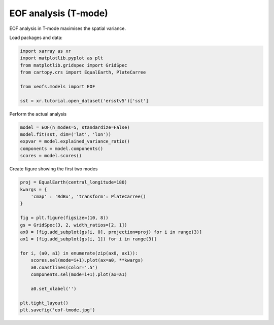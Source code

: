 
.. DO NOT EDIT.
.. THIS FILE WAS AUTOMATICALLY GENERATED BY SPHINX-GALLERY.
.. TO MAKE CHANGES, EDIT THE SOURCE PYTHON FILE:
.. "auto_examples/1eof/plot_eof-tmode.py"
.. LINE NUMBERS ARE GIVEN BELOW.

.. only:: html

    .. note::
        :class: sphx-glr-download-link-note

        :ref:`Go to the end <sphx_glr_download_auto_examples_1eof_plot_eof-tmode.py>`
        to download the full example code

.. rst-class:: sphx-glr-example-title

.. _sphx_glr_auto_examples_1eof_plot_eof-tmode.py:


EOF analysis (T-mode)
========================

EOF analysis in T-mode maximises the spatial variance.

Load packages and data:

.. GENERATED FROM PYTHON SOURCE LINES 9-18

.. code-block:: default

    import xarray as xr
    import matplotlib.pyplot as plt
    from matplotlib.gridspec import GridSpec
    from cartopy.crs import EqualEarth, PlateCarree

    from xeofs.models import EOF

    sst = xr.tutorial.open_dataset('ersstv5')['sst']








.. GENERATED FROM PYTHON SOURCE LINES 19-20

Perform the actual analysis

.. GENERATED FROM PYTHON SOURCE LINES 20-27

.. code-block:: default


    model = EOF(n_modes=5, standardize=False)
    model.fit(sst, dim=('lat', 'lon'))
    expvar = model.explained_variance_ratio()
    components = model.components()
    scores = model.scores()








.. GENERATED FROM PYTHON SOURCE LINES 28-29

Create figure showing the first two modes

.. GENERATED FROM PYTHON SOURCE LINES 29-49

.. code-block:: default


    proj = EqualEarth(central_longitude=180)
    kwargs = {
        'cmap' : 'RdBu', 'transform': PlateCarree()
    }

    fig = plt.figure(figsize=(10, 8))
    gs = GridSpec(3, 2, width_ratios=[2, 1])
    ax0 = [fig.add_subplot(gs[i, 0], projection=proj) for i in range(3)]
    ax1 = [fig.add_subplot(gs[i, 1]) for i in range(3)]

    for i, (a0, a1) in enumerate(zip(ax0, ax1)):
        scores.sel(mode=i+1).plot(ax=a0, **kwargs)
        a0.coastlines(color='.5')
        components.sel(mode=i+1).plot(ax=a1)

        a0.set_xlabel('')

    plt.tight_layout()
    plt.savefig('eof-tmode.jpg')



.. image-sg:: /auto_examples/1eof/images/sphx_glr_plot_eof-tmode_001.png
   :alt: mode = 1, mode = 2, mode = 3, mode = 1, mode = 2, mode = 3
   :srcset: /auto_examples/1eof/images/sphx_glr_plot_eof-tmode_001.png
   :class: sphx-glr-single-img






.. rst-class:: sphx-glr-timing

   **Total running time of the script:** ( 0 minutes  4.957 seconds)


.. _sphx_glr_download_auto_examples_1eof_plot_eof-tmode.py:

.. only:: html

  .. container:: sphx-glr-footer sphx-glr-footer-example




    .. container:: sphx-glr-download sphx-glr-download-python

      :download:`Download Python source code: plot_eof-tmode.py <plot_eof-tmode.py>`

    .. container:: sphx-glr-download sphx-glr-download-jupyter

      :download:`Download Jupyter notebook: plot_eof-tmode.ipynb <plot_eof-tmode.ipynb>`


.. only:: html

 .. rst-class:: sphx-glr-signature

    `Gallery generated by Sphinx-Gallery <https://sphinx-gallery.github.io>`_
